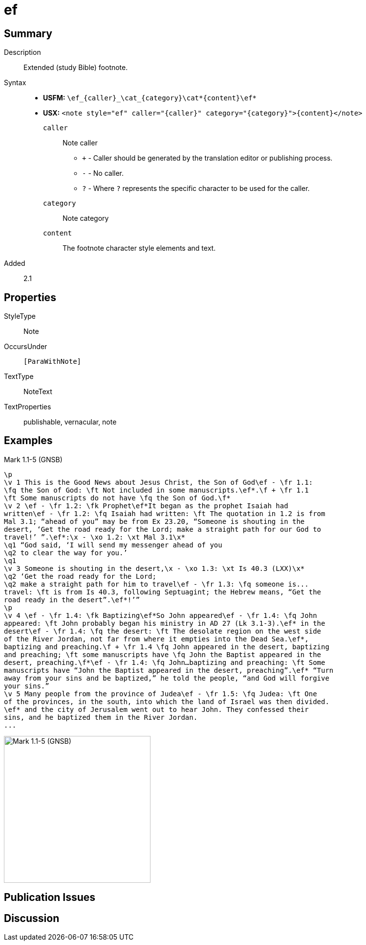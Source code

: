 = ef
:description: Extended footnote
:url-repo: https://github.com/usfm-bible/tcdocs/blob/main/markers/note/ef.adoc
:noindex:
ifndef::localdir[]
:source-highlighter: rouge
:localdir: ../
endif::[]
:imagesdir: {localdir}/images

// tag::public[]

== Summary

Description:: Extended (study Bible) footnote.
Syntax::
* *USFM:* `+\ef_{caller}_\cat_{category}\cat*{content}\ef*+`
* *USX:* `+<note style="ef" caller="{caller}" category="{category}">{content}</note>+`
`caller`::: Note caller
** `+` - Caller should be generated by the translation editor or publishing process.
** `-` - No caller.
** `?` - Where  `?` represents the specific character to be used for the caller.
`category`::: Note category
`content`::: The footnote character style elements and text.
// tag::spec[]
Added:: 2.1
// end::spec[]

== Properties

StyleType:: Note
OccursUnder:: `[ParaWithNote]`
TextType:: NoteText
TextProperties:: publishable, vernacular, note

== Examples

.Mark 1.1-5 (GNSB)
[source#src-note-ef_1,usfm,highlight=2]
----
\p
\v 1 This is the Good News about Jesus Christ, the Son of God\ef - \fr 1.1: 
\fq the Son of God: \ft Not included in some manuscripts.\ef*.\f + \fr 1.1 
\ft Some manuscripts do not have \fq the Son of God.\f*
\v 2 \ef - \fr 1.2: \fk Prophet\ef*It began as the prophet Isaiah had 
written\ef - \fr 1.2: \fq Isaiah had written: \ft The quotation in 1.2 is from 
Mal 3.1; “ahead of you” may be from Ex 23.20, “Someone is shouting in the 
desert, ‘Get the road ready for the Lord; make a straight path for our God to 
travel!’ ”.\ef*:\x - \xo 1.2: \xt Mal 3.1\x*
\q1 “God said, ‘I will send my messenger ahead of you
\q2 to clear the way for you.’
\q1
\v 3 Someone is shouting in the desert,\x - \xo 1.3: \xt Is 40.3 (LXX)\x*
\q2 ‘Get the road ready for the Lord;
\q2 make a straight path for him to travel\ef - \fr 1.3: \fq someone is...
travel: \ft is from Is 40.3, following Septuagint; the Hebrew means, “Get the 
road ready in the desert”.\ef*!’”
\p
\v 4 \ef - \fr 1.4: \fk Baptizing\ef*So John appeared\ef - \fr 1.4: \fq John 
appeared: \ft John probably began his ministry in AD 27 (Lk 3.1-3).\ef* in the 
desert\ef - \fr 1.4: \fq the desert: \ft The desolate region on the west side 
of the River Jordan, not far from where it empties into the Dead Sea.\ef*, 
baptizing and preaching.\f + \fr 1.4 \fq John appeared in the desert, baptizing 
and preaching; \ft some manuscripts have \fq John the Baptist appeared in the 
desert, preaching.\f*\ef - \fr 1.4: \fq John…baptizing and preaching: \ft Some 
manuscripts have “John the Baptist appeared in the desert, preaching”.\ef* “Turn 
away from your sins and be baptized,” he told the people, “and God will forgive 
your sins.”
\v 5 Many people from the province of Judea\ef - \fr 1.5: \fq Judea: \ft One 
of the provinces, in the south, into which the land of Israel was then divided.
\ef* and the city of Jerusalem went out to hear John. They confessed their 
sins, and he baptized them in the River Jordan.
...
----

image::note/ef_1.jpg[Mark 1.1-5 (GNSB),300]

== Publication Issues

// end::public[]

== Discussion
